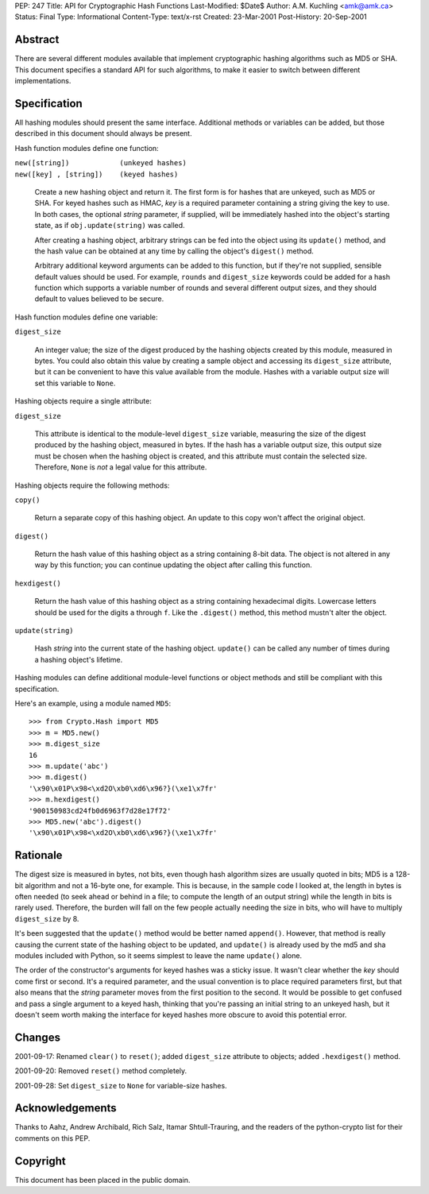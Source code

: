 PEP: 247
Title: API for Cryptographic Hash Functions
Last-Modified: $Date$
Author: A.M. Kuchling <amk@amk.ca>
Status: Final
Type: Informational
Content-Type: text/x-rst
Created: 23-Mar-2001
Post-History: 20-Sep-2001


Abstract
========

There are several different modules available that implement cryptographic
hashing algorithms such as MD5 or SHA.  This document specifies a standard API
for such algorithms, to make it easier to switch between different
implementations.


Specification
=============

All hashing modules should present the same interface.  Additional methods or
variables can be added, but those described in this document should always be
present.

Hash function modules define one function:

| ``new([string])            (unkeyed hashes)``
| ``new([key] , [string])    (keyed hashes)``

   Create a new hashing object and return it.  The first form is for hashes
   that are unkeyed, such as MD5 or SHA.  For keyed hashes such as HMAC, *key*
   is a required parameter containing a string giving the key to use.  In both
   cases, the optional *string* parameter, if supplied, will be immediately
   hashed into the object's starting state, as if ``obj.update(string)``
   was called.

   After creating a hashing object, arbitrary strings can be fed into the
   object using its ``update()`` method, and the hash value can be obtained at
   any time by calling the object's ``digest()`` method.

   Arbitrary additional keyword arguments can be added to this function, but if
   they're not supplied, sensible default values should be used.  For example,
   ``rounds`` and ``digest_size`` keywords could be added for a hash function
   which supports a variable number of rounds and several different output
   sizes, and they should default to values believed to be secure.

Hash function modules define one variable:

| ``digest_size``

   An integer value; the size of the digest produced by the hashing objects
   created by this module, measured in bytes. You could also obtain this value
   by creating a sample object and accessing its ``digest_size`` attribute, but
   it can be convenient to have this value available from the module. Hashes
   with a variable output size will set this variable to ``None``.

Hashing objects require a single attribute:

| ``digest_size``

   This attribute is identical to the module-level ``digest_size`` variable,
   measuring the size of the digest produced by the hashing object, measured in
   bytes.  If the hash has a variable output size, this output size must be
   chosen when the hashing object is created, and this attribute must contain
   the selected size.  Therefore, ``None`` is *not* a legal value for this
   attribute.


Hashing objects require the following methods:

| ``copy()``

   Return a separate copy of this hashing object.  An update to this copy won't
   affect the original object.

| ``digest()``

   Return the hash value of this hashing object as a string containing 8-bit
   data.  The object is not altered in any way by this function; you can
   continue updating the object after calling this function.

| ``hexdigest()``

   Return the hash value of this hashing object as a string containing
   hexadecimal digits.  Lowercase letters should be used for the digits ``a``
   through ``f``.  Like the ``.digest()`` method, this method mustn't alter the
   object.

| ``update(string)``

   Hash *string* into the current state of the hashing object. ``update()`` can
   be called any number of times during a hashing object's lifetime.

Hashing modules can define additional module-level functions or object methods
and still be compliant with this specification.

Here's an example, using a module named ``MD5``::

    >>> from Crypto.Hash import MD5
    >>> m = MD5.new()
    >>> m.digest_size
    16
    >>> m.update('abc')
    >>> m.digest()
    '\x90\x01P\x98<\xd2O\xb0\xd6\x96?}(\xe1\x7fr'
    >>> m.hexdigest()
    '900150983cd24fb0d6963f7d28e17f72'
    >>> MD5.new('abc').digest()
    '\x90\x01P\x98<\xd2O\xb0\xd6\x96?}(\xe1\x7fr'


Rationale
=========

The digest size is measured in bytes, not bits, even though hash algorithm
sizes are usually quoted in bits; MD5 is a 128-bit algorithm and not a 16-byte
one, for example.  This is because, in the sample code I looked at, the length
in bytes is often needed (to seek ahead or behind in a file; to compute the
length of an output string) while the length in bits is rarely used. Therefore,
the burden will fall on the few people actually needing the size in bits, who
will have to multiply ``digest_size`` by 8.

It's been suggested that the ``update()`` method would be better named
``append()``.  However, that method is really causing the current state of the
hashing object to be updated, and ``update()`` is already used by the md5 and
sha modules included with Python, so it seems simplest to leave the name
``update()`` alone.

The order of the constructor's arguments for keyed hashes was a sticky issue.
It wasn't clear whether the *key* should come first or second.  It's a required
parameter, and the usual convention is to place required parameters first, but
that also means that the *string* parameter moves from the first position to
the second. It would be possible to get confused and pass a single argument to
a keyed hash, thinking that you're passing an initial string to an unkeyed
hash, but it doesn't seem worth making the interface for keyed hashes more
obscure to avoid this potential error.


Changes
=======

2001-09-17: Renamed ``clear()`` to ``reset()``; added ``digest_size`` attribute
to objects; added ``.hexdigest()`` method.

2001-09-20: Removed ``reset()`` method completely.

2001-09-28: Set ``digest_size`` to ``None`` for variable-size hashes.


Acknowledgements
================

Thanks to Aahz, Andrew Archibald, Rich Salz, Itamar Shtull-Trauring, and the
readers of the python-crypto list for their comments on this PEP.


Copyright
=========

This document has been placed in the public domain.
